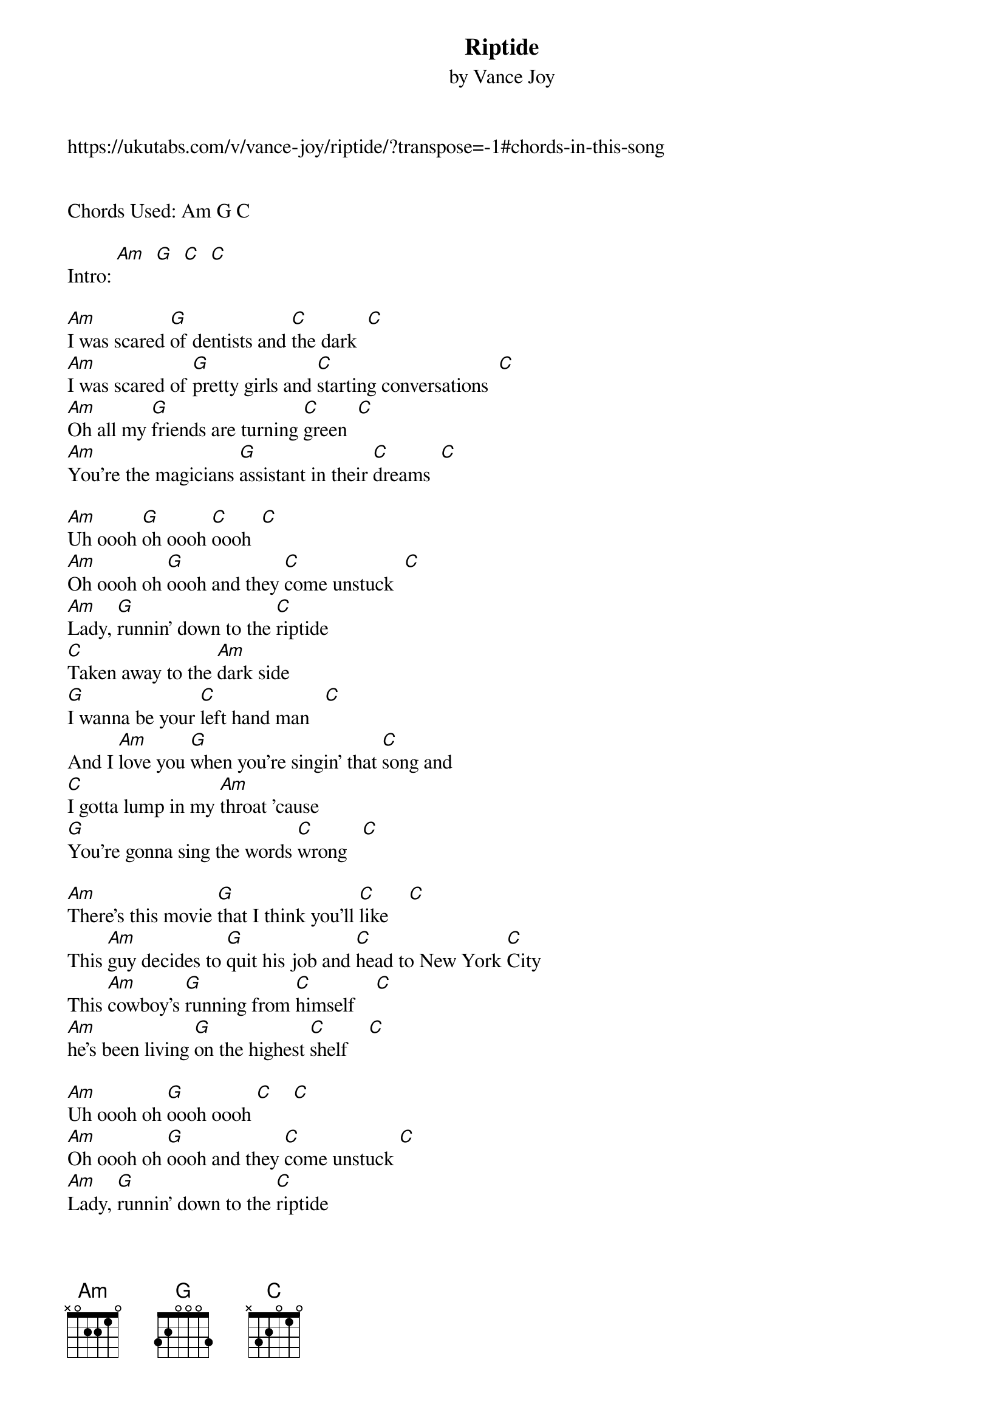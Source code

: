 {t: Riptide}
{st: by Vance Joy}
https://ukutabs.com/v/vance-joy/riptide/?transpose=-1#chords-in-this-song


Chords Used: Am G C

Intro: [Am]  [G]  [C]  [C]

[Am]I was scared [G]of dentists and [C]the dark  [C]
[Am]I was scared of [G]pretty girls and [C]starting conversations  [C]
[Am]Oh all my [G]friends are turning [C]green  [C]
[Am]You're the magicians [G]assistant in their [C]dreams  [C]

[Am]Uh oooh [G]oh oooh [C]oooh  [C]
[Am]Oh oooh oh [G]oooh and they [C]come unstuck  [C]
[Am]Lady, [G]runnin' down to the [C]riptide
[C]Taken away to the [Am]dark side
[G]I wanna be your [C]left hand man   [C]
And I [Am]love you [G]when you're singin' that [C]song and
[C]I gotta lump in my [Am]throat 'cause
[G]You're gonna sing the words [C]wrong   [C]

[Am]There's this movie [G]that I think you'll [C]like    [C]
This [Am]guy decides to [G]quit his job and [C]head to New York [C]City
This [Am]cowboy's [G]running from [C]himself    [C]
[Am]he's been living [G]on the highest [C]shelf    [C]

[Am]Uh oooh oh [G]oooh oooh [C]    [C]
[Am]Oh oooh oh [G]oooh and they [C]come unstuck [C]
[Am]Lady, [G]runnin' down to the [C]riptide
[C]Taken away to the [Am]dark side
[G]I wanna be your [C]left hand man  [C]
And I [Am]love you [G]when you're singin' that [C]song and
[C]I gotta lump in my [Am]throat 'cause
[G]You're gonna sing the words [C]wrong   [C]

[Am]I just gotta, [G]I just gotta [C]know   [C]
[Am]If you're gonna, [G]if you're gonna [C]stay   [C]
[Am]I just gotta, [G]I just gotta [C] know   [C]
[Am]I can't have it, [G]I can't have it [C](/) any other way  [C](/let ring)

I [Am](/)swear she's [G](/)destined for the [C](/let ring)screen
[Am](/)Closest thing to [G](/)Michelle Pfeiffer [C](/let ring)that you've ever seen oh

(softly resume strum and softly sing)
[Am]Lady, [G]runnin' down to the [C]riptide
[C]Taken away to the [Am]dark side
[G]I wanna be your [C]left hand [C]man
And I [Am]love you [G]when you're singin' that [C]song and
[C]I gotta lump in my [Am]throat 'cause
[G]You're gonna sing the words [C]wrong   [C](louder)

(loud again)
[Am]Lady, [G]runnin' down to the [C]riptide
[C]Taken away to the [Am]dark side
[G]I wanna be your [C]left hand man [C]
And I [Am]ove you [G]when you're singin' that [C]song and
[C]I gotta lump in my [Am]throat 'cause
[G]ou're gonna sing the words [C]wrong
[C]I gotta lump in my [Am]hroat 'cause [G]you're gonna sing the [C]words wrong  [C]

But [C](/)here at [Am](/)Tuesday Ukes, it's [G](/)okay if you [C](/ let ring)sing the words wrong.
